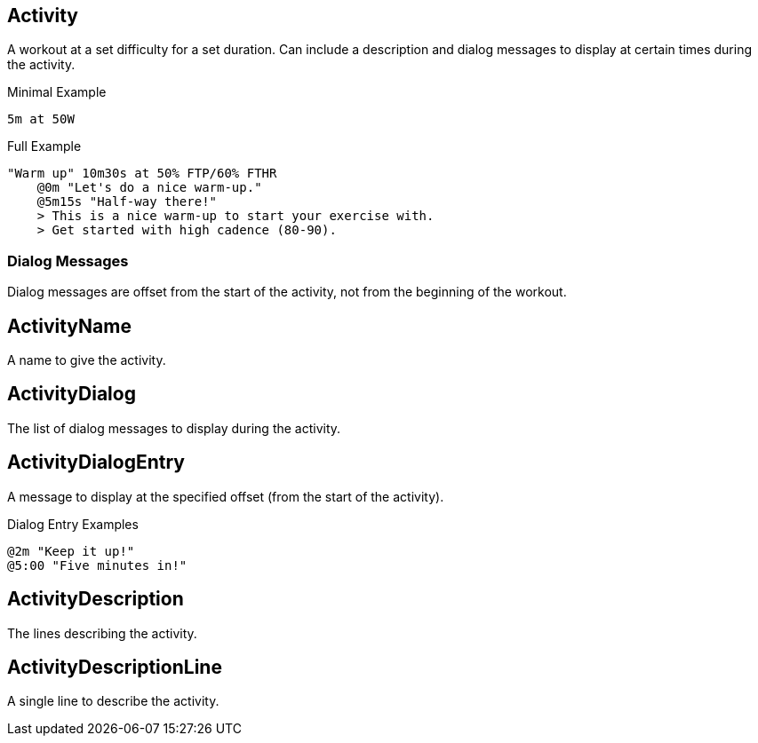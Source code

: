 == Activity

+++
<div railroad-of="Activity"></div>
+++

A workout at a set difficulty for a set duration.
Can include a description and dialog messages to display at certain times during the activity.

.Minimal Example
[source]
----
5m at 50W
----

.Full Example
[source]
----
"Warm up" 10m30s at 50% FTP/60% FTHR
    @0m "Let's do a nice warm-up."
    @5m15s "Half-way there!"
    > This is a nice warm-up to start your exercise with.
    > Get started with high cadence (80-90).
----

=== Dialog Messages

Dialog messages are offset from the start of the activity, not from the beginning of the workout.

== ActivityName

+++
<div railroad-of="ActivityName"></div>
+++

A name to give the activity.

== ActivityDialog

+++
<div railroad-of="ActivityDialog"></div>
+++

The list of dialog messages to display during the activity.

== ActivityDialogEntry

+++
<div railroad-of="ActivityDialogEntry"></div>
+++

A message to display at the specified offset (from the start of the activity).

.Dialog Entry Examples
[source]
----
@2m "Keep it up!"
@5:00 "Five minutes in!"
----

== ActivityDescription

+++
<div railroad-of="ActivityDescription"></div>
+++

The lines describing the activity.

== ActivityDescriptionLine

+++
<div railroad-of="ActivityDescriptionLine"></div>
+++

A single line to describe the activity.
